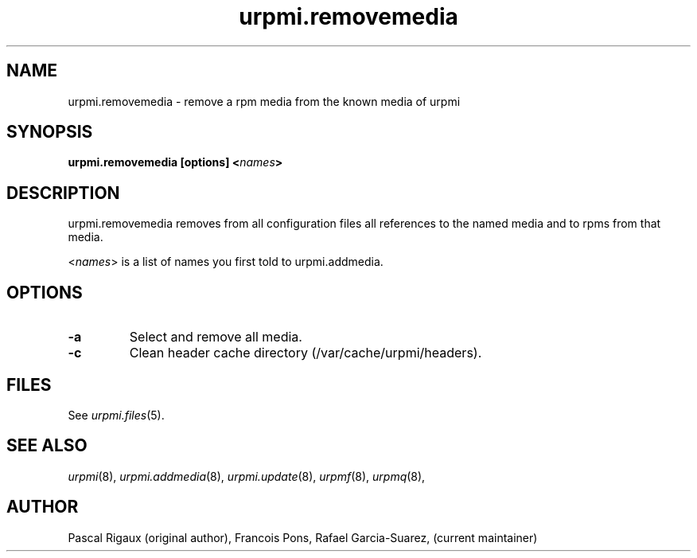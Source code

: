 .TH urpmi.removemedia 8 "07 Jan 2003" "Mandriva" "Mandriva Linux"
.IX urpmi.removemedia
.SH NAME
urpmi.removemedia \- remove a rpm media from the known media of urpmi
.SH SYNOPSIS
.B urpmi.removemedia [options] <\fInames\fP>
.SH DESCRIPTION
urpmi.removemedia removes from all configuration files all references to
the named media and to rpms from that media.
.PP
<\fInames\fP> is a list of names you first told to urpmi.addmedia.

.SH OPTIONS
.IP "\fB\-a\fP"
Select and remove all media.
.IP "\fB\-c\fP"
Clean header cache directory (/var/cache/urpmi/headers).
.SH FILES
See \fIurpmi.files\fP(5).
.SH "SEE ALSO"
\fIurpmi\fP(8),
\fIurpmi.addmedia\fP(8),
\fIurpmi.update\fP(8),
\fIurpmf\fP(8),
\fIurpmq\fP(8),
.SH AUTHOR
Pascal Rigaux (original author),
Francois Pons,
Rafael Garcia-Suarez, 
(current maintainer)
